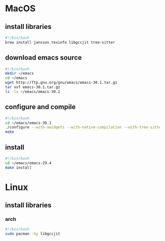 * MacOS
** install libraries
#+begin_src bash :results output verbatim :tangle temp.bash
#!/bin/bash
brew install jansson texinfo libgccjit tree-sitter
#+end_src
** download emacs source
#+begin_src bash :results output verbatim :tangle temp.bash
#!/bin/bash
mkdir ~/emacs
cd ~/emacs
wget http://ftp.gnu.org/gnu/emacs/emacs-30.1.tar.gz
tar xvf emacs-30.1.tar.gz
ls -la ~/emacs/emacs-30.1
#+end_src

#+RESULTS:

** configure and compile
#+begin_src bash :results output verbatim :tangle temp.bash
#!/bin/bash
cd ~/emacs/emacs-30.1
./configure --with-xwidgets --with-native-compilation --with-tree-sitter
make
#+end_src
** install
#+begin_src bash :results output verbatim :tangle temp.bash
#!/bin/bash
cd ~/emacs/emacs-29.4
make install
#+end_src
* Linux
** install libraries
*** arch
#+begin_src bash :results output verbatim :tangle temp.bash
#!/bin/bash
sudo pacman -Sy libgccjit
#+end_src
